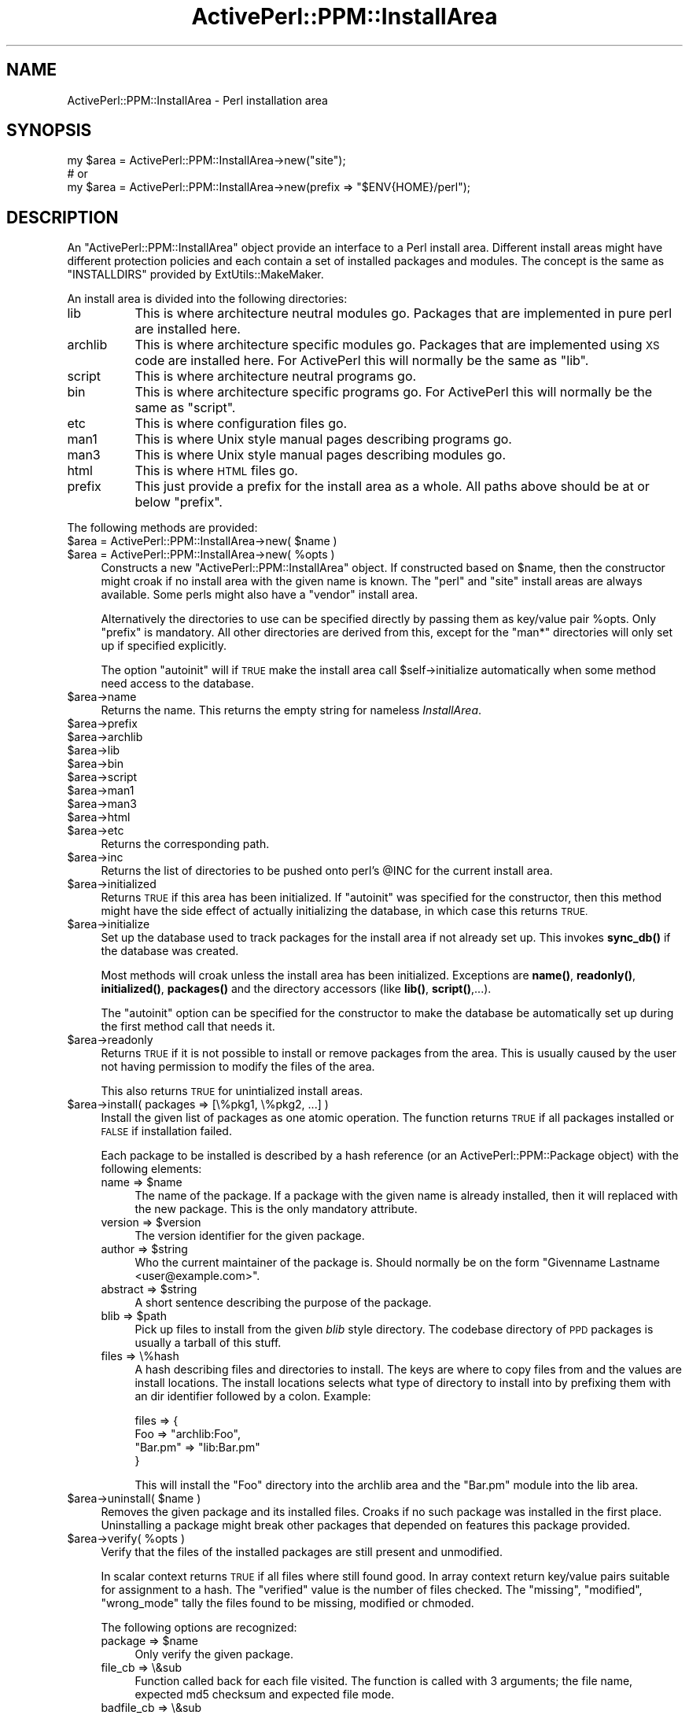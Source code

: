 .\" Automatically generated by Pod::Man 4.10 (Pod::Simple 3.35)
.\"
.\" Standard preamble:
.\" ========================================================================
.de Sp \" Vertical space (when we can't use .PP)
.if t .sp .5v
.if n .sp
..
.de Vb \" Begin verbatim text
.ft CW
.nf
.ne \\$1
..
.de Ve \" End verbatim text
.ft R
.fi
..
.\" Set up some character translations and predefined strings.  \*(-- will
.\" give an unbreakable dash, \*(PI will give pi, \*(L" will give a left
.\" double quote, and \*(R" will give a right double quote.  \*(C+ will
.\" give a nicer C++.  Capital omega is used to do unbreakable dashes and
.\" therefore won't be available.  \*(C` and \*(C' expand to `' in nroff,
.\" nothing in troff, for use with C<>.
.tr \(*W-
.ds C+ C\v'-.1v'\h'-1p'\s-2+\h'-1p'+\s0\v'.1v'\h'-1p'
.ie n \{\
.    ds -- \(*W-
.    ds PI pi
.    if (\n(.H=4u)&(1m=24u) .ds -- \(*W\h'-12u'\(*W\h'-12u'-\" diablo 10 pitch
.    if (\n(.H=4u)&(1m=20u) .ds -- \(*W\h'-12u'\(*W\h'-8u'-\"  diablo 12 pitch
.    ds L" ""
.    ds R" ""
.    ds C` ""
.    ds C' ""
'br\}
.el\{\
.    ds -- \|\(em\|
.    ds PI \(*p
.    ds L" ``
.    ds R" ''
.    ds C`
.    ds C'
'br\}
.\"
.\" Escape single quotes in literal strings from groff's Unicode transform.
.ie \n(.g .ds Aq \(aq
.el       .ds Aq '
.\"
.\" If the F register is >0, we'll generate index entries on stderr for
.\" titles (.TH), headers (.SH), subsections (.SS), items (.Ip), and index
.\" entries marked with X<> in POD.  Of course, you'll have to process the
.\" output yourself in some meaningful fashion.
.\"
.\" Avoid warning from groff about undefined register 'F'.
.de IX
..
.nr rF 0
.if \n(.g .if rF .nr rF 1
.if (\n(rF:(\n(.g==0)) \{\
.    if \nF \{\
.        de IX
.        tm Index:\\$1\t\\n%\t"\\$2"
..
.        if !\nF==2 \{\
.            nr % 0
.            nr F 2
.        \}
.    \}
.\}
.rr rF
.\" ========================================================================
.\"
.IX Title "ActivePerl::PPM::InstallArea 3"
.TH ActivePerl::PPM::InstallArea 3 "2017-06-23" "perl v5.26.3" "User Contributed Perl Documentation"
.\" For nroff, turn off justification.  Always turn off hyphenation; it makes
.\" way too many mistakes in technical documents.
.if n .ad l
.nh
.SH "NAME"
ActivePerl::PPM::InstallArea \- Perl installation area
.SH "SYNOPSIS"
.IX Header "SYNOPSIS"
.Vb 3
\&  my $area = ActivePerl::PPM::InstallArea\->new("site");
\&  # or
\&  my $area = ActivePerl::PPM::InstallArea\->new(prefix => "$ENV{HOME}/perl");
.Ve
.SH "DESCRIPTION"
.IX Header "DESCRIPTION"
An \f(CW\*(C`ActivePerl::PPM::InstallArea\*(C'\fR object provide an interface to a
Perl install area.  Different install areas might have different
protection policies and each contain a set of installed packages and
modules.  The concept is the same as \f(CW\*(C`INSTALLDIRS\*(C'\fR provided by
ExtUtils::MakeMaker.
.PP
An install area is divided into the following directories:
.IP "lib" 8
.IX Item "lib"
This is where architecture neutral modules go.  Packages that
are implemented in pure perl are installed here.
.IP "archlib" 8
.IX Item "archlib"
This is where architecture specific modules go.  Packages that are
implemented using \s-1XS\s0 code are installed here.  For ActivePerl this
will normally be the same as \f(CW\*(C`lib\*(C'\fR.
.IP "script" 8
.IX Item "script"
This is where architecture neutral programs go.
.IP "bin" 8
.IX Item "bin"
This is where architecture specific programs go.  For ActivePerl this
will normally be the same as \f(CW\*(C`script\*(C'\fR.
.IP "etc" 8
.IX Item "etc"
This is where configuration files go.
.IP "man1" 8
.IX Item "man1"
This is where Unix style manual pages describing programs go.
.IP "man3" 8
.IX Item "man3"
This is where Unix style manual pages describing modules go.
.IP "html" 8
.IX Item "html"
This is where \s-1HTML\s0 files go.
.IP "prefix" 8
.IX Item "prefix"
This just provide a prefix for the install area as a whole.  All paths
above should be at or below \f(CW\*(C`prefix\*(C'\fR.
.PP
The following methods are provided:
.ie n .IP "$area = ActivePerl::PPM::InstallArea\->new( $name )" 4
.el .IP "\f(CW$area\fR = ActivePerl::PPM::InstallArea\->new( \f(CW$name\fR )" 4
.IX Item "$area = ActivePerl::PPM::InstallArea->new( $name )"
.PD 0
.ie n .IP "$area = ActivePerl::PPM::InstallArea\->new( %opts )" 4
.el .IP "\f(CW$area\fR = ActivePerl::PPM::InstallArea\->new( \f(CW%opts\fR )" 4
.IX Item "$area = ActivePerl::PPM::InstallArea->new( %opts )"
.PD
Constructs a new \f(CW\*(C`ActivePerl::PPM::InstallArea\*(C'\fR object.  If constructed
based on \f(CW$name\fR, then the constructor might croak if no
install area with the given name is known.  The \*(L"perl\*(R" and \*(L"site\*(R" install areas
are always available.  Some perls might also have a \*(L"vendor\*(R" install area.
.Sp
Alternatively the directories to use can be specified directly by
passing them as key/value pair \f(CW%opts\fR.  Only \f(CW\*(C`prefix\*(C'\fR is mandatory.
All other directories are derived from this, except for the \f(CW\*(C`man*\*(C'\fR
directories will only set up if specified explicitly.
.Sp
The option \f(CW\*(C`autoinit\*(C'\fR will if \s-1TRUE\s0 make the install area call
\&\f(CW$self\fR\->initialize automatically when some method need access to the
database.
.ie n .IP "$area\->name" 4
.el .IP "\f(CW$area\fR\->name" 4
.IX Item "$area->name"
Returns the name.  This returns the empty string for nameless \fIInstallArea\fR.
.ie n .IP "$area\->prefix" 4
.el .IP "\f(CW$area\fR\->prefix" 4
.IX Item "$area->prefix"
.PD 0
.ie n .IP "$area\->archlib" 4
.el .IP "\f(CW$area\fR\->archlib" 4
.IX Item "$area->archlib"
.ie n .IP "$area\->lib" 4
.el .IP "\f(CW$area\fR\->lib" 4
.IX Item "$area->lib"
.ie n .IP "$area\->bin" 4
.el .IP "\f(CW$area\fR\->bin" 4
.IX Item "$area->bin"
.ie n .IP "$area\->script" 4
.el .IP "\f(CW$area\fR\->script" 4
.IX Item "$area->script"
.ie n .IP "$area\->man1" 4
.el .IP "\f(CW$area\fR\->man1" 4
.IX Item "$area->man1"
.ie n .IP "$area\->man3" 4
.el .IP "\f(CW$area\fR\->man3" 4
.IX Item "$area->man3"
.ie n .IP "$area\->html" 4
.el .IP "\f(CW$area\fR\->html" 4
.IX Item "$area->html"
.ie n .IP "$area\->etc" 4
.el .IP "\f(CW$area\fR\->etc" 4
.IX Item "$area->etc"
.PD
Returns the corresponding path.
.ie n .IP "$area\->inc" 4
.el .IP "\f(CW$area\fR\->inc" 4
.IX Item "$area->inc"
Returns the list of directories to be pushed onto perl's \f(CW@INC\fR for the
current install area.
.ie n .IP "$area\->initialized" 4
.el .IP "\f(CW$area\fR\->initialized" 4
.IX Item "$area->initialized"
Returns \s-1TRUE\s0 if this area has been initialized.  If \f(CW\*(C`autoinit\*(C'\fR was
specified for the constructor, then this method might have the side
effect of actually initializing the database, in which case this
returns \s-1TRUE.\s0
.ie n .IP "$area\->initialize" 4
.el .IP "\f(CW$area\fR\->initialize" 4
.IX Item "$area->initialize"
Set up the database used to track packages for the install area if not
already set up.  This invokes \fBsync_db()\fR if the database was created.
.Sp
Most methods will croak unless the install area has been initialized.
Exceptions are \fBname()\fR, \fBreadonly()\fR, \fBinitialized()\fR, \fBpackages()\fR and the
directory accessors (like \fBlib()\fR, \fBscript()\fR,...).
.Sp
The \f(CW\*(C`autoinit\*(C'\fR option can be specified for the constructor to make
the database be automatically set up during the first method call
that needs it.
.ie n .IP "$area\->readonly" 4
.el .IP "\f(CW$area\fR\->readonly" 4
.IX Item "$area->readonly"
Returns \s-1TRUE\s0 if it is not possible to install or remove packages from
the area.  This is usually caused by the user not having permission
to modify the files of the area.
.Sp
This also returns \s-1TRUE\s0 for unintialized install areas.
.ie n .IP "$area\->install( packages => [\e%pkg1, \e%pkg2, ...] )" 4
.el .IP "\f(CW$area\fR\->install( packages => [\e%pkg1, \e%pkg2, ...] )" 4
.IX Item "$area->install( packages => [%pkg1, %pkg2, ...] )"
Install the given list of packages as one atomic operation.  The
function returns \s-1TRUE\s0 if all packages installed or \s-1FALSE\s0 if
installation failed.
.Sp
Each package to be installed is described by a hash reference (or an
ActivePerl::PPM::Package object) with the following elements:
.RS 4
.ie n .IP "name => $name" 4
.el .IP "name => \f(CW$name\fR" 4
.IX Item "name => $name"
The name of the package.  If a package with the given name is already
installed, then it will replaced with the new package.  This is the
only mandatory attribute.
.ie n .IP "version => $version" 4
.el .IP "version => \f(CW$version\fR" 4
.IX Item "version => $version"
The version identifier for the given package.
.ie n .IP "author => $string" 4
.el .IP "author => \f(CW$string\fR" 4
.IX Item "author => $string"
Who the current maintainer of the package is.  Should normally be on
the form \*(L"Givenname Lastname <user@example.com>\*(R".
.ie n .IP "abstract => $string" 4
.el .IP "abstract => \f(CW$string\fR" 4
.IX Item "abstract => $string"
A short sentence describing the purpose of the package.
.ie n .IP "blib => $path" 4
.el .IP "blib => \f(CW$path\fR" 4
.IX Item "blib => $path"
Pick up files to install from the given \fIblib\fR style directory.  The
codebase directory of \s-1PPD\s0 packages is usually a tarball of this stuff.
.IP "files => \e%hash" 4
.IX Item "files => %hash"
A hash describing files and directories to install.  The keys are
where to copy files from and the values are install locations.  The
install locations selects what type of directory to install into by
prefixing them with an dir identifier followed by a colon.  Example:
.Sp
.Vb 4
\&   files => {
\&      Foo => "archlib:Foo",
\&      "Bar.pm" => "lib:Bar.pm"
\&   }
.Ve
.Sp
This will install the \*(L"Foo\*(R" directory into the archlib area and the
\&\*(L"Bar.pm\*(R" module into the lib area.
.RE
.RS 4
.RE
.ie n .IP "$area\->uninstall( $name )" 4
.el .IP "\f(CW$area\fR\->uninstall( \f(CW$name\fR )" 4
.IX Item "$area->uninstall( $name )"
Removes the given package and its installed files.  Croaks if no such
package was installed in the first place.  Uninstalling a package
might break other packages that depended on features this package
provided.
.ie n .IP "$area\->verify( %opts )" 4
.el .IP "\f(CW$area\fR\->verify( \f(CW%opts\fR )" 4
.IX Item "$area->verify( %opts )"
Verify that the files of the installed packages are still present and
unmodified.
.Sp
In scalar context returns \s-1TRUE\s0 if all files where still found good.
In array context return key/value pairs suitable for assignment to a
hash.  The \f(CW\*(C`verified\*(C'\fR value is the number of files checked.  The
\&\f(CW\*(C`missing\*(C'\fR, \f(CW\*(C`modified\*(C'\fR, \f(CW\*(C`wrong_mode\*(C'\fR tally the files found to be
missing, modified or chmoded.
.Sp
The following options are recognized:
.RS 4
.ie n .IP "package => $name" 4
.el .IP "package => \f(CW$name\fR" 4
.IX Item "package => $name"
Only verify the given package.
.IP "file_cb => \e&sub" 4
.IX Item "file_cb => &sub"
Function called back for each file visited.  The function is called
with 3 arguments; the file name, expected md5 checksum and expected
file mode.
.IP "badfile_cb => \e&sub" 4
.IX Item "badfile_cb => &sub"
Function called back each time a bad file is found.  The first
argument is what kind of badness (same as the status keys in the
return value), the second is the file name and the addtional info
varies depending on kind.
.RE
.RS 4
.RE
.ie n .IP "$area\->packages( @fields )" 4
.el .IP "\f(CW$area\fR\->packages( \f(CW@fields\fR )" 4
.IX Item "$area->packages( @fields )"
Without arguments returns the sorted list of names of packages
currently installed.  In scalar context returns the number of packages
installed, or \f(CW\*(C`undef\*(C'\fR if database has not been initialized.
.Sp
With arguments return a list of array references each one representing
an installed package.  The elements of each array are the fields
requested.  The list will be sorted by package name.  See
ActivePerl::PPM::Package for what field names are available.
.ie n .IP "$area\->package( $id )" 4
.el .IP "\f(CW$area\fR\->package( \f(CW$id\fR )" 4
.IX Item "$area->package( $id )"
.PD 0
.ie n .IP "$area\->package( $name )" 4
.el .IP "\f(CW$area\fR\->package( \f(CW$name\fR )" 4
.IX Item "$area->package( $name )"
.ie n .IP "$area\->package( $name, sloppy => 1 )" 4
.el .IP "\f(CW$area\fR\->package( \f(CW$name\fR, sloppy => 1 )" 4
.IX Item "$area->package( $name, sloppy => 1 )"
.PD
Return an package object (see ActivePerl::PPM::Package) for the
given package.  Returns \f(CW\*(C`undef\*(C'\fR if no such package is installed.
.Sp
If no package match the specified name exactly and \f(CW\*(C`sloppy\*(C'\fR is
specified then search again ignoring case and even search for features
provided that match name.  The method will croak if this extended
search end up matching multiple packages.
.ie n .IP "$area\->package_id( $name )" 4
.el .IP "\f(CW$area\fR\->package_id( \f(CW$name\fR )" 4
.IX Item "$area->package_id( $name )"
Returns the internal identifier for the given package.  The package
name much match exactly; case matters.  Returns \f(CW\*(C`undef\*(C'\fR if no such
package is installed.  This is the cheapest way to check if a package
is installed.
.ie n .IP "$area\->package_id( $name, sloppy => 1 )" 4
.el .IP "\f(CW$area\fR\->package_id( \f(CW$name\fR, sloppy => 1 )" 4
.IX Item "$area->package_id( $name, sloppy => 1 )"
Find package even if the name does not match exactly.  The package
will be found if the name match without regard to case or if it
provide the given name as a feature.  Will croak if multiple packages
match.
.ie n .IP "$area\->package_have( $name, $version )" 4
.el .IP "\f(CW$area\fR\->package_have( \f(CW$name\fR, \f(CW$version\fR )" 4
.IX Item "$area->package_have( $name, $version )"
Returns \s-1TRUE\s0 if the package with the given name and version number
is installed.
.ie n .IP "$area\->feature_have( $feature )" 4
.el .IP "\f(CW$area\fR\->feature_have( \f(CW$feature\fR )" 4
.IX Item "$area->feature_have( $feature )"
If one of the installed packages provide the given feature, then the
feature version number is returned.  The method returns \f(CW\*(C`undef\*(C'\fR if no
package provide the given feature.
.ie n .IP "$area\->package_files( $id )" 4
.el .IP "\f(CW$area\fR\->package_files( \f(CW$id\fR )" 4
.IX Item "$area->package_files( $id )"
Returns the list of names for the files that belong to the given
package.  In scalar context return the number of files.
.ie n .IP "$area\->file_owner( $path )" 4
.el .IP "\f(CW$area\fR\->file_owner( \f(CW$path\fR )" 4
.IX Item "$area->file_owner( $path )"
Return the \f(CW$id\fR if the package that owns the given file, or \f(CW\*(C`undef\*(C'\fR if
the file is not tracked by this install area.
.ie n .IP "$area\->package_packlist( $id )" 4
.el .IP "\f(CW$area\fR\->package_packlist( \f(CW$id\fR )" 4
.IX Item "$area->package_packlist( $id )"
Returns the \fI.packlist\fR file for the given package.  See
ExtUtils::Packlist.
.ie n .IP "$area\->packlists" 4
.el .IP "\f(CW$area\fR\->packlists" 4
.IX Item "$area->packlists"
Returns the list of packages that have \fI.packlist\fR files installed.
In scalar context return a hash reference; the keys are package names
and the values are full paths to the corresponding \fI.packlist\fR file.
This will also pick up packages installed by other means that by \s-1PPM.\s0
See ExtUtils::Packlist for more information about these files.  \s-1PPM\s0
does not use \fI.packlist\fR files to track the files installed by the
packages it manage, but it keeps them in sync for other tools that
manage modules.
.ie n .IP "$area\->sync_db( %opt )" 4
.el .IP "\f(CW$area\fR\->sync_db( \f(CW%opt\fR )" 4
.IX Item "$area->sync_db( %opt )"
Synchronize the state of the \s-1PPM\s0 database with what modules seems to
be installed in the directories of the current install area.  Packages
where all files are gone will also be deleted from the \s-1PPM\s0 database.
.Sp
The following options are recognized:
.RS 4
.ie n .IP """keep_package_version"" => $bool" 4
.el .IP "\f(CWkeep_package_version\fR => \f(CW$bool\fR" 4
.IX Item "keep_package_version => $bool"
If \s-1TRUE\s0 don't try to update the package version from the version
number of the module with the same name as the pacakge.
.RE
.RS 4
.RE
.SH "SEE ALSO"
.IX Header "SEE ALSO"
ActivePerl::PPM::Package, ExtUtils::Packlist.
.SH "BUGS"
.IX Header "BUGS"
none.
